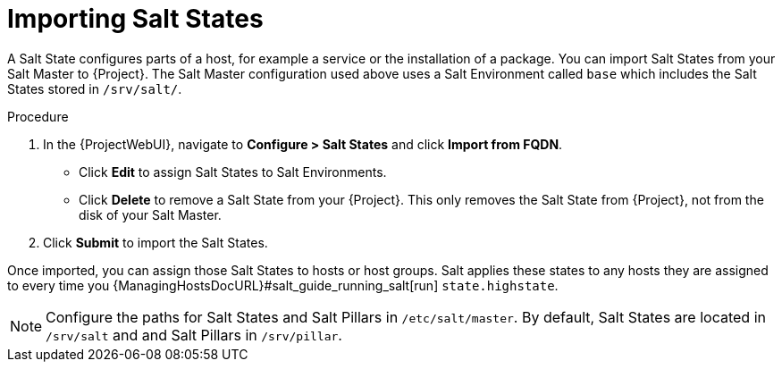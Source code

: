 [id="salt_guide_importing_salt_states_{context}"]
= Importing Salt States

A Salt State configures parts of a host, for example a service or the installation of a package.
You can import Salt States from your Salt Master to {Project}.
The Salt Master configuration used above uses a Salt Environment called `base` which includes the Salt States stored in `/srv/salt/`.

.Procedure
. In the {ProjectWebUI}, navigate to *Configure > Salt States* and click *Import from FQDN*.
** Click *Edit* to assign Salt States to Salt Environments.
** Click *Delete* to remove a Salt State from your {Project}.
This only removes the Salt State from {Project}, not from the disk of your Salt Master.
. Click *Submit* to import the Salt States.

Once imported, you can assign those Salt States to hosts or host groups.
Salt applies these states to any hosts they are assigned to every time you {ManagingHostsDocURL}#salt_guide_running_salt[run] `state.highstate`.

[NOTE]
====
Configure the paths for Salt States and Salt Pillars in `/etc/salt/master`.
By default, Salt States are located in `/srv/salt` and and Salt Pillars in `/srv/pillar`.
====
